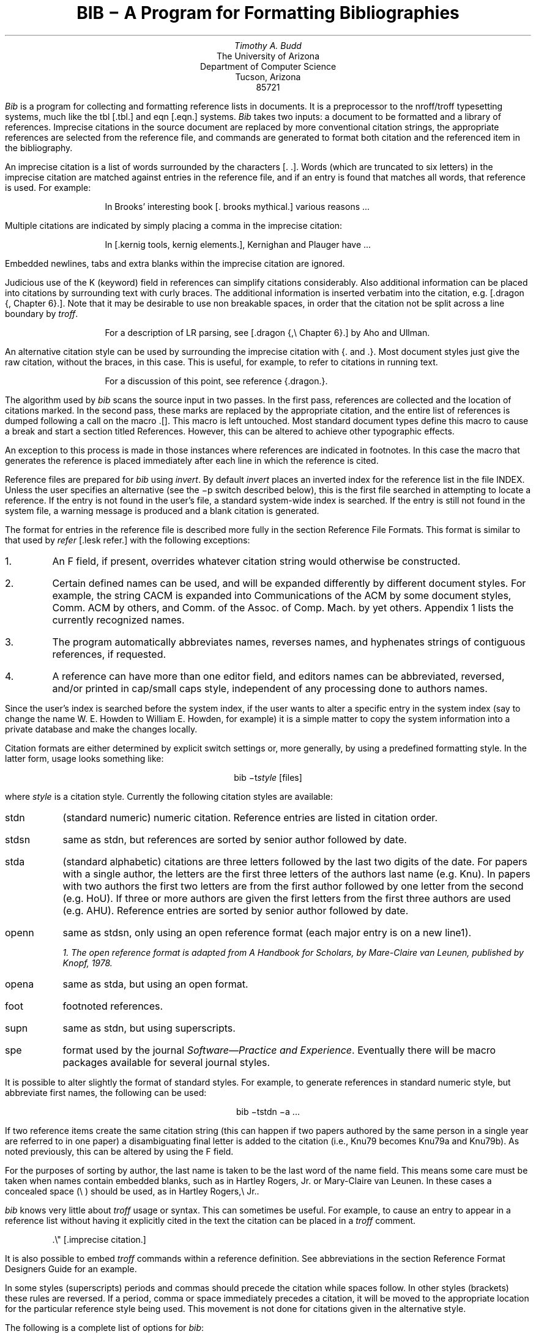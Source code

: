 .\"	"@(#)bibdoc.ms	4.3	%G%";
.if n .ND
.TL
BIB \- A Program for Formatting Bibliographies
.AU
Timothy A. Budd
.AI
The University of Arizona
Department of Computer Science
Tucson, Arizona
85721
.PP
\fIBib\fP is a program for collecting and formatting reference lists in
documents.  It is a preprocessor to the nroff/troff typesetting systems,
much like the tbl [.tbl.] and eqn [.eqn.] systems.  \fIBib\fP takes two
inputs: a document to be formatted and a library of references.  Imprecise
citations in the source document are replaced by more conventional
citation strings, the appropriate references are selected from the reference
file, and commands are generated to format both citation and the referenced
item in the bibliography.
.PP
An imprecise citation is a list of words surrounded by the characters
\*(oq[\&.\*(cq \*(oq.]\*(cq.  Words (which are truncated to six letters)
in the imprecise citation are matched against entries in the reference file,
and if an entry is found that matches all words, that reference is used.
For example:
.de 2Q
.sp
.QS
.QS
..
.de 2E
.sp
.QE
.QE
..
.2Q
.PP
In Brooks' interesting book [\&. brooks mythical.] various reasons ...
.2E
.PP
Multiple citations are indicated by simply placing a comma in the imprecise
citation:
.2Q
.PP
In [\&.kernig tools, kernig elements.], Kernighan and Plauger have ...
.2E
.PP
Embedded newlines, tabs and extra blanks within the
imprecise citation are ignored.
.PP
Judicious use of the K (keyword) field in references can simplify citations
considerably.  Also additional information can be placed into citations by
surrounding text with curly braces.
The additional information is inserted verbatim into the citation,
e.g. [.dragon {,\ Chapter 6}.].
Note that it may be desirable to use non breakable spaces, in order that the
citation not be split across a line boundary by \fItroff\fP.
.2Q
.PP
For a description of LR parsing, see [\&.dragon {,\e\0Chapter 6}.] by Aho and Ullman.
.2E
.PP
An alternative citation style can be used by surrounding the imprecise
citation with {\&. and .\&}.  Most document styles just give the
raw citation, without the braces, in this case.  This is useful, for example,
to refer to citations in running text.
.2Q
.PP
For a discussion of this point, see reference {\&.dragon.\&}.
.2E
.PP
The algorithm used by \fIbib\fP scans the source input in two passes.
In the first pass,
references are collected and the location of citations marked.
In the second pass, these marks are replaced by the appropriate citation,
and the entire list of references is dumped following a call on the macro
\&\*(oq.[]\*(cq.
This macro is left untouched.
Most standard document types define this macro to cause a break and
start a section titled \*(oqReferences\*(cq.
However, this can be altered to achieve other typographic
effects.
.PP
An exception to this process is made in those instances where
references are indicated in footnotes.  In this case the macro that
generates the reference is placed immediately after each line in which
the reference is cited.
.PP
Reference files are prepared for \fIbib\fP using \fIinvert\fP.
By default \fIinvert\fP places an inverted index for the
reference list in the file INDEX.  Unless the user specifies an
alternative (see the \-p switch described below), this is the first file
searched in attempting to locate a reference.  If the entry is not found
in the user's file, a standard system-wide index is searched.  If the
entry is still not found in the system file, a warning message is produced
and a blank citation is generated.
.PP
The format for entries in the reference file is described more fully in
the section \*(oqReference File Formats\*(cq.
This format is similar to that used by \fIrefer\fP
[.lesk refer.] with the following exceptions:
.IP 1.
An F field, if present, overrides whatever citation string would otherwise
be constructed.
.IP 2.
Certain defined names can be used, and will be expanded differently by
different document styles.  For example, the string CACM is expanded into
\*(oqCommunications of the ACM\*(cq by some document styles, \*(oqComm.
ACM\*(cq by others,
and \*(oqComm. of the Assoc. of Comp. Mach.\*(cq by yet others.
Appendix 1 lists the currently recognized names.
.IP 3.
The program automatically abbreviates names, reverses names, and
hyphenates strings of contiguous references, if requested.
.IP 4.
A reference can have more than one editor field, and editors names
can be abbreviated, reversed, and/or printed in cap/small caps style,
independent of any processing done to authors names.
.PP
Since the user's index is searched before the system index, if the
user wants to alter a specific entry in the system index (say to change
the name W. E. Howden to William E. Howden, for example) it is a simple
matter to copy the system information into a private database and make
the changes locally.
.PP
Citation formats are either determined by explicit switch settings or,
more generally, by using a predefined formatting style.  In the latter form,
usage looks something like:
.sp
.ce
bib \-t\fIstyle\fP [files]
.sp
where \fIstyle\fP is a citation style.
Currently the following citation styles are available:
.IP stdn\0\0 6m
(standard numeric) numeric citation.  Reference entries are listed in
citation order.
.IP stdsn
same as stdn, but references are sorted by senior author followed by date.
.IP stda
(standard alphabetic) citations are three letters followed by the last two
digits of the date.  For papers with a single author, the letters are the
first three letters of the authors last name (e.g. Knu).
In papers with two authors the first two letters are from the first author
followed by one letter from the second (e.g. HoU). If three or more
authors are given the first letters from the first three authors are used
(e.g. AHU).
Reference entries are sorted by senior author followed by date.
.IP openn
same as stdsn, only using an open reference format (each major entry is on
a new line\u1\d).
.FS
1. The open reference format is adapted from \*(oqA Handbook for Scholars\*(cq,
by Mare-Claire van Leunen, published by Knopf, 1978.
.FE
.IP opena
same as stda, but using an open format.
.IP foot
footnoted references.
.IP supn
same as stdn, but using superscripts.
.IP spe
format used by the journal \fISoftware\(emPractice and Experience\fP.
Eventually there will be macro packages available for several journal styles.
.PP
It is possible to alter slightly the format of standard styles.  For example,
to generate references in standard numeric style, but abbreviate first names,
the following can be used:
.sp
.ce
bib \-tstdn \-a ...
.PP
If two reference items create the same citation string (this can happen
if two papers authored by the same person in a single year are referred to
in one paper) a disambiguating final letter is added to the citation
(i.e., Knu79 becomes Knu79a and Knu79b).
As noted previously, this can be altered by using the F field.
.PP
For the purposes of sorting by author, the last name is taken to be the last
word of the name field.  This means some care must be taken when names contain
embedded blanks, such as in \*(oqHartley Rogers, Jr.\*(cq
or \*(oqMary-Claire van Leunen\*(cq.
In these cases a concealed space (\e\0) should be used, as in
\*(oqHartley Rogers,\e\0Jr.\*(cq.
.PP
\fIbib\fP knows very little about \fItroff\fP usage or syntax.  This
can sometimes be useful.  For example, to cause an entry to appear in a
reference list without having it explicitly cited in the text the citation
can be placed in a \fItroff\fP comment.
.QS
.nr
.sp
 .\e" [\&.imprecise citation.]
.sp
.QE
.PP
It is also possible to embed \fItroff\fP commands within a reference definition.
See \*(oqabbreviations\*(cq in the section \*(oqReference Format Designers
Guide\*(cq for an example.
.PP
In some styles (superscripts) periods and commas should precede the
citation while spaces follow.
In other styles (brackets) these rules are reversed.  If
a period, comma or space immediately precedes a citation, it will be moved to the
appropriate location for the particular reference style being used.
This movement is not done for citations given in the alternative style.
.PP
The following is a complete list of options for \fIbib\fP:
.IP \-c\fIstr\fP
build citations according to the template \fIstr\fP.  See the reference
format designer's guide for more information on templates.
.IP \-aa
abbreviate authors names
.IP \-ax
places authors names in Caps-Small Caps style.
For example Budd becomes B\s-2UDD\s+2.
.IP \-ar\fInum\fP
reverse the first \fInum\fP authors names.  If \fInum\fP is omitted all authors
names are reversed.
The three suffixes may all follow a single '-a', e.g. '-axr'.
.IP \-ea
abbreviate editors names
.IP \-ex
places editors names in Caps-Small Caps style.
.IP \-er\fInum\fP
reverse the first \fInum\fP editors names.  If \fInum\fP is omitted all editors
names are reversed.
As for authors, the three suffixes may all follow a single '-e', e.g. '-exr'.
.IP \-f
instead of dumping references following the call on \&.[], dump each
reference immediately following the line on which the citation is placed
(used for footnoted references).
.IP \-h
hyphenate runs of three or more contiguous references in the citation string.
(eg 2,3,4,5 becomes 2-5).  This is most useful for numeric citation styles,
but works generally.
The \-h option implies the \-o option.
.IP "\-i file"
.ns
.IP "\-ifile"
include and process the indicated file.
This is useful for including a private file of string definitions.
.IP \-n\fIstr\fP
turn off the indicated options.  \fIstr\fP must be composed of the
characters \fIafhorx\fP.
.IP \-o
sort contiguous citations according to the order given by the reference
list.  (This option defaults on).
.IP "\-p \fIfile\fP"
.ns
.IP  \-p\fIfile\fP
instead of searching the file INDEX,
search the indicated reference file(s) before searching the system file.
Multiple files are separated by commas.
.IP \-s\fIstr\fP
sort references according to the template \fIstr\fP.
.IP "\-t \fItype\fP"
.ns
.IP \-t\fItype\fP
use the standard macros and switch settings to generate citations and references
in the indicated style.
.SH
Acknowledgements
.PP
\fIbib\fP was inspired by \fIrefer\fP, written by M. Lesk.
.[]
.bp
.de Ex
.sp
.QS
.nf
.ta 3m
..
.ce 100
\fBReference File Formats\fP
.ce 0
.sp
.PP
A reference file is a file containing any number of reference
items.  Reference items are separated by one or more blank lines.
There are no restrictions placed on the order of items in a file,
although imposing some order (such as sorting
items alphabetically) simplifies updates.
.PP
A reference item is a collection of field tags and values.
A field tag is a percent sign followed by a single letter.
Currently, the following field tags are recognized:
.Ex
.ta 0.5i
A	Author's name
B	Title of book containing item
C	City of publication
D	Date
E	Editor(s) of book containing item
F	Caption
G	Government (NTIS) ordering number
I	Issuer (publisher)
J	Journal name
K	Keys for searching
N	Issue number
O	Other information
P	Page(s) of article
R	Technical report number
S	Series title
T	Title
V	Volume number
W	Where the item can be found locally
.QE
.PP
Author and editor fields can be repeated, as necessary, but all other fields
can occur at most once
in any reference.  The field information is as long as necessary,
and can extend onto new lines.
Lines that do not begin with a percent sign or a period
are treated as continuations of the previous line.
The order of fields is irrelevant, except that authors and editors
are listed in the order of occurrence.
.PP
Generally a reference falls into one of several basic categories.
An example of each and a brief comment is given below.  With less
standard references (Archival Sources, Correspondence, Government
Documents, Newspapers) generally some experimentation is necessary.
.SH
Books
.PP
A book is something with a publisher that isn't a journal article or
a technical report.  Generally, books also have authors and titles
and dates of publication (although some don't).  For books not published
by a major publishing house it is also helpful to give a city for the
publisher.  Some government documents also qualify as books, so a book
may have a government ordering number.
.PP
It is conventional that the authors names appear in the reference in
the same form as on the title page of the book.  Note also that
string definitions are provided for most of the major publishing houses
(PRHALL for Prentice-Hall, for example).
The string definition may include the city as part of the definition,
depending on the database in use.
.Ex
%A	R. E. Griswold
%A	J. F. Poage
%A	I. P. Polonsky
%T	The SNOBOL4 Programming Language
%I	PRHALL
%D	second edition 1971
.QE
.PP
Sometimes a book (particularly old books) will have no listed publisher.
The reference entry must still have an I field.
.Ex
%A	R. Colt Hoare
%T	A Tour through the Island of Elba
%I	(no listed publisher)
%C	London
%D	1814
.QE
.PP
If a reference database contains entries from many people (such
as a departmental-wide database), the W field can be used to indicate
where the referenced item can be found; using the initials of the owner,
for example.
Any entry style can take a W field, since this field is not used in
formatting the reference.
.PP
The K field is used to define general subject categories for an entry.
This is useful in locating all entries pertaining to a specific subject
area.
Note the use of the backslash, to indicate the last name is Van Tassel,
and not simply Tassel.
.Ex
%A	Dennie Van\e\0Tassel
%T	Program Style, Design, Efficiency,
Debugging and Testing
%I	PRHALL
%D	1978
%W	tab
%K	testing debugging
.QE
.SH
Journal article
.PP
The only requirement for a journal article is that it have a
journal name and a volume number.
Usually journal articles also have authors, titles, page
numbers, and a date of publication.  They may also have numbers, and,
less frequently, a publisher.  (Generally, publishers are only listed for
obscure journals).
.PP
Note that string names (such as CACM for \fICommunications of the ACM\fP)
are defined for most major journals.
There are also string names for the months of the year, so that months
can be abbreviated to the first three letters.
Note also in this example the use of the K field to define a short
name (hru), that can be used in searching for the reference.
.Ex
%A	M. A. Harrison
%A	W. L. Ruzzo
%A	J. D. Ullman
%T	Protection in Operating Systems
%J	CACM
%V	19
%N	8
%P	461-471
%D	AUG 1976
%K	hru
.QE
.SH
Article in conference proceedings
.PP
An article from a conference is printed as though it were a journal
article and the journal name was the name of the conference.
Note that string names (SOSP) are also defined for the major
conferences (Symposium on Operating System Principles).
.Ex
%A	M. Bishop
%A	L. Snyder
%T	The Transfer of Information and Authority
in a Protection System
%J	Proceedings of the 7th SOSP
%P	45-54
%D	1979
.QE
.SH
Article in book
.PP
An article in a book has two titles, the title of the article and the title
of the book.  The first goes into the T field and the second into the B
field.  Similarly the author of the article goes into the A field and the
editor of the book goes into the E field.
.Ex
%A	John B. Goodenough
%T	A Survey of Program Testing Issues
%B	Research Directions in Software Technology
%E	Peter Wegner
%I	MIT Press
%P	316-340
%D	1979
.QE
.PP
If a work has more than one editor, they each get their own %E field.
.Ex
%A	R. J. Lipton
%A	L. Snyder
%T	On Synchronization and Security
%E	Richard A. DeMillo
%E	David P. Dobkin
%E	Anita K. Jones
%E	Richard J. Lipton
%B	Foundations of Secure Computation
%P	367-388
%I	ACPRESS
%D	1978
.QE
.PP
Sometimes the book is part of a multi-volume series, and hence may
contain a volume field and/or a series name.
.Ex
%A	C.A.R. Hoare
%T	Procedures and parameters: An axiomatic approach
%B	Symposium on semantics of algorithmic languages
%E	E. Engeler
%P	102-116
%S	Lecture Notes in Mathematics
%V	188
%I	Springer-Verlag
%C	Berlin-Heidelberg-New York
%D	1971
.QE
.PP
In any reference format, the O field can be used to give additional information.
This is frequently used, for example, for secondary references.
.Ex
%A	A. Girard
%A	J-C Rault
%T	A Programming Technique for Software Reliability
%B	Symposium on Software Reliability
%I	IEEE
%C	Montvale, New Jersey
%D	1977
%O	(Discussed in Glib [32])
.QE
.SH
Compilations
.PP
A compilation is the work of several authors gathered together by an editor
into a book.  The reference format is the same as for a book, with
the editor(s) taking the place of the author.
Note the word \*(oqeditors\*(cq has been added to the last author field.
.Ex
%A	R. A. DeMillo
%A	D. P. Dobkin
%A	A. K. Jones
%A	R. J. Lipton,\e\0editors
%T	Foundations of Secure Computation
%I	ACPRESS
%D	1978
.QE
.PP
Note: this will not work if names are to be reversed, because the
word "editors" will appear in the wrong place.
For this reason, bib has been modified (locally at Berkeley),
to accept editor entries anywhere author entries are legal.
.SH
Technical Reports
.PP
A technical report must have a report number.  They usually have authors,
titles, dates and an issuing institution (the I field is used for this).
They may also have a city and a government issue number.  Again string
values (UATR for \*(oqUniversity of Arizona Technical Report\*(cq) will
frequently simplify typing references.
.Ex
%A	T. A. Budd
%T	An APL Complier
%R	UATR 81-17
%C	Tucson, Arizona
%D	1981
.QE
.PP
If the institution name is not part of the technical report number, then
the institution should be given separately.
.Ex
%A	Douglas Baldwin
%A	Frederick Sayward
%T	Heuristics for Determining Equivalence of Program Mutations
%R	Technical Report Number 161
%I	Yale University
%D	1979
.QE
.SH
PhD Thesis
.PP
A PhD thesis is listed as if it were a book, and the institution granting
the degree the publisher.
.Ex
%A	Martin Brooks
%T	Automatic Generation of Test Data for
Recursive Programs Having Simple Errors
%I	PhD Thesis, Stanford University
%D	1980
.QE
.PP
Some authors prefer to treat Masters and Bachelor theses similarly, although
most references on style instruct say to treat a masters degree as an
article or as a report.
.Ex
%A	A. Snyder
%T	A Portable Compiler for the Language C
%R	Master's Thesis
%I	M.I.T.
%D	1974
.QE
.SH
Miscellaneous
.PP
A miscellaneous object is something that does not fit into any other form.
It can have any of the the following fields; an author, an editor,
a title, a date,
page numbers, and, most generally, other information (the O field).
.PP
Any reference item can contain an F field, and the corresponding text
will override whatever citation would otherwise be constructed.
.Ex
%F	BHS--
%A	Timothy A. Budd
%A	Robert Hess
%A	Frederick G. Sayward
%T	User's Guide for the EXPER Mutation Analysis system
%O	(Yale university, memo)
.QE
.bp
.ce
\fBReference Format Designers Guide\fP
.PP
This section need only be read by those users
who wish to write their own formatting macro packages.
.PP
The information necessary for generating citations and references of a
particular style is contained in a \fIformat file\fP.  A format file
consists of two parts; a sequence of format commands, which are read and
interpreted by \fIbib\fP, and a sequence of text lines (usually \fItroff\fP macro
definitions) which are merely copied to output.
The format file name is always prefixed with the string bib.
Thus the format file for a standard document type, such as stdn, is found
in /usr/lib/bmac/bib.stdn.
.PP
When \fIbib\fP encounters a \-t switch, the user's directory is first searched for
a format file matching the given name, before the system area is examined.
Thus the user can create individual style database files.
.PP
Each formatting command is distinguished by a single
letter, which must be the first character on a line.
The formatting commands in a database file are similar to the command line options
for \fIbib\fP.  The legal commands,
and their arguments, are as follows:
.sp
# text
.PP
A line beginning with a sharp sign is a comment, and all remaining text on the
line is ignored.
.sp
A
.PP
The A command controls how authors' names are to be formatted.
It can be followed by the following character sequences:
.in +1.0i
.IP A
Authors names are to be abbreviated.
(See abbreviations below).
.IP R\fInum\fP
The first \fInum\fP authors names are to be reversed.
If \fInum\fP is omitted, all authors names are reversed
(i.e. T. A. Budd becomes Budd, T. A.).
.IP X
Authors names are to be printed in Caps-Small Caps style
(i.e., Budd becomes B\s-2UDD\s+2).
.in -1.0i
.LP
E
.PP
The E command is equivalent to the A command, except that it controls the
formatting of editors names.
.sp
F
.PP
The F command indicates that references are to be dumped immediately after
a line containing a citation, such as when the references are to be placed
in footnotes.
.sp
S \fItemplate\fP
.PP
The S command indicates references are to be sorted before being dumped.
The comparison used in sorting is based on the \fItemplate\fP.  See
the discussion on sorting (below) for an explanation of templates.
.sp
C \fItemplate\fP
.PP
The \fItemplate\fP is used as a model in constructing citations.
See the discussion below.
.sp
D \fI\0word \0definition\fP
.PP
The word-definition pair is placed into a table.
Before each reference is dumped it is examined for the
occurrence of these words.  Any occurrence of a word from this table is replaced
by the definition, which is then rescanned for other words.
Words are limited to alphanumeric characters, ampersand and underscore.
.PP
Definitions can extend over multiple lines by ending lines with a backslash
(\e).  The backslash will be removed, and the definition, including the newline
and the next line,
will be entered into the table.  This is useful for including several
fields as part of a single definition (city names can be included as part
of a definition for a publishing house, for example).
.sp
I \fIfilename\fP
.PP
The indicated file is included at the current point.  The included file may
contain other formatting commands.
.sp
H
.PP
Three or more contiguous citations that refer to adjacent items in the
reference list are replaced by a hyphenated string.  For example, the
citation 2,3,4,5 would be replaced by 2-5.  This is most useful with
numeric citations.  The H option implies the O option.
.sp
O
.PP
Contiguous citations are sorted according to the order given by the reference
list.
.sp
T \fIstr\fP
.PP
The \fIstr\fP is a list of field names.  Each time a definition string for
a named field is produced, a second string containing just the last character
will also be generated.  See \*(oqTrailing characters\*(cq, below.
.sp 2
.PP
The first line in the format file that does not match a format command
causes that line, and all subsequent lines, to be immediately copied to
the output.
.SH
File Naming Conventions
.PP
Standard database format files are kept in a standard library area,
typically /usr/lib/bmac.  There are three types of files:
.IP bib.xxx 10m
These files contain bib commands to format documents in the xxx style.
.IP bibinc.xxx
These files contain information (such as definitions) used by more than one
style database.
.IP bmac.xxx
These files are the \fItroff\fP macros to actually implement a style.
They are generally not examined by \fIbib\fP at all, but are processed
by troff in response to a .so command.
.SH
Naming Conventions
.PP
There is a simple naming convention for strings, registers and macros used
by \fIbib\fP.  All strings, registers and macros are denoted by two character
names containing either a left or right brace.  The following are general rules:
.IP [x
If x is alphnumeric, the string contains the value of a reference field.
If x is nonalphanumeric, this is a formatting string preceding a citation.
.IP ]x
If x is alphanumeric, this is the final character from a reference field.
If x is nonalphnumeric, the string is formatting information within a citation.
.IP x[
Strings in this format, where x is can be any character, are defined by the
specific macro package in use and are not specified by \fIbib\fP.
.IP x]
If x is nonalphanumeric these strings represent formatting commands following
citations (the inverse of [x commands).  Other strings represent
miscellaneous formatting commands,
such as the space between leading letters in abbreviated names.
.SH
Sorting
.PP
The sort template is used in comparing two references to generate
the sorted reference list.  The sort template is a sequence of
sort objects.  Each sort object consists of an optional negative sign, followed
by a field character, followed by an optional signed size.  The leading negative
sign, if present, specifies the sort is to be in decreasing order, rather than
increasing.  The field character indicates which field in the reference
is to be compared.  The entire field is used, except in the case of the `A'
field, in which case only the senior authors last name is used.
If the author's name is the sort key, and a particular reference has
no author field, then first the editor's name, then the %F field,
and then the institution is tried, looking for a usable sort key.
A positive number following the field character indicates that only the first
n characters are to be examined in the comparison.  The negative value indicates
only the last \fIn\fP characters.  Thus, for example, the template AD\-2 indicates
that sorting is to be done by the senior author followed by the last two
characters of the date.
.PP
The sort algorithm is stable, so that two documents which compare equally
will be listed in citation order.
.SH
Citations
.PP
A citation template is similar to a sort template, with the following
exceptions:  The field name \*(oq1\*(cq refers to the number which
represents the position of the reference in the reference list (after sorting).
The field name \*(oq2\*(cq generates a three character sequence; If the
paper being referenced has only one author, this is the first three characters
of the authors last name.  For two author papers, this is the first two
characters of the senior author, followed by the first character of the second
author.  For papers with three or more authors the first letter of the first
three authors is used.
Finally each object can be followed by either of the letters `u' or
`l' and the field will be printed in all upper or all lower case,
respectively.
.PP
If necessary for disambiguating, the character \*(oq@\*(cq can be used as
a separator between objects in the citation template.  Any text which should
be inserted into the citation uninterpreted should be surrounded by either
{} or <> pairs.
.SH
Citation Formatting
.PP
In the output, each citation is surrounded by the strings \e*([[ and \e*(]]
(\e*([{ and \e*(}] in the alternative style).
Multiple citations are separated by the string \e*(],.
The text portion of a format file should contain \fItroff\fP definitions for
these strings to achieve the appropriate typographic effect.
.PP
Citations that are preceded by a period, comma or space are, in addition,
surrounded by the string values \e*([\&. and \e*(.] or \e*([, and \e*(,]
or \e*([< and \e*(>].
Again, \fItroff\fP commands should be given to insure the appropriate values are
produced.
.KS
.PP
The following table summarizes the string values that must be defined
to handle citations.
.TS
center;
l l l.
[[	]]	Standard citation beginning and ending
{[	}]	Alternate citation beginning and ending
[\&.	.]	Period before and after citation
[,	,]	Comma before and after citation
[?	?]	Question mark before and after citation
[:	:]	Colon before and after citation
[;	;]	Semicolon before and after citation
[!	!]	Exclamation mark before and after citation
["	"]	Double quote before and after citation
['	']	Single quote before and after citation
[<	>]	Space before and after citation
],		Multiple citation separator
]-		Separator for a range of citations
.TE
.KE
.SH
Reference Formatting
.PP
The particular style used in printing references is decided by macros
passed to \fItroff\fP.  Basically, for each reference,
\fIbib\fP generates a sequence of string definitions, one for each field in the
reference, followed by a call on the formatting macro.  For example an
entry which in the reference file looks like:
.KS
.nf
.ta 3m
.sp
%A	M. A. Harrison
%A	W. L. Ruzzo
%A	J. D. Ullman
%T	Protection in Operating Systems
%J	CACM
%V	19
%N	8
%P	461-471
%D	1976
%K	hru
.sp
.KE
.LP
is converted into the following sequence of commands
.KS
.nf
.sp
 .[\-
 .ds [F 1
 .ds [A M. A. Harrison
 .as [A \e*(c]W. L. Ruzzo
 .as [A \e*(m]J. D. Ullman
 .ds [T Protection in Operating Systems
 .ds [J Communications of the ACM
 .ds [V 19
 .ds [N 8
 .nr [P 1
 .ds [P 461-471
 .ds [D 1976
 .][
.sp
.KE
.PP
Note that the commands are preceded by a call on the macro \*(oq.[\-\*(cq.
This can be used by the macro routines for initialization, for example to
delete old string values.  The string [F is the citation value used
in the document.
Note that the string CACM has been expanded.
.PP
The strings c], n] and m] are used to separate authors.  c] separates
the initial authors in multi-author documents (it is usually a comma
with some space before and after), n] separates authors in two author
documents (usually \*(oq and \*(cq), and m] separates the last two authors
in multi-author documents (either \*(oq and \*(cq or \*(oq, and \*(cq).
.PP
If abbreviation is specified, the string a] is used to separate initials
in the authors first name.
.PP
The \fIbib\fP system provides minimal assistance in
deciding format types.  For example note that the number register [P has
been set of 1, to indicate that the article is on more than one page.
Similarly, in documents with editors, the register [E is set to the number
of editors.
.SH
Trailing Characters
.PP
There is a problem with fields that end with punctuation characters causing
multiple occurrences of those characters to be printed.  For example, suppose
author fields are terminated with a period, as in T. A. Budd.  If names
are reversed, this could be printed as Budd, T. A..  Even if names are not
reversed, abbreviations, such as in Jr. can cause problems.
.PP
To avoid this problem \fIbib\fP, if instructed, generates the last
character from a particular field as a separate string.  The string name
is a right brace  followed by the field character.  Macro packages should
test this value before generating punctuation.
.SH
Abbreviations
.PP
The algorithm used to generate abbreviations from first names is fairly
simple: Each word in the first name field that begins with a capital
is reduced to that capital letter followed by a period.
In some cases, this may not be sufficient.  For example, suppose
Ole-Johan Dahl should be abbreviated \*(oqO\-J. Dahl\*(cq.  The only
way to achieve this (short of editing the output) is to include \fItroff\fP commands
in the reference file that alter the strings produced by \fIbib\fP, as in the following
.QS
.sp
 ...
 %A Ole-Johan Dahl
 .ds [A O\-J. Dahl
 ...
.sp
.QE
.PP
In fact, any \fItroff\fP commands can be entered in the middle of a reference
entry, and the commands are copied uninterpreted to the output.
For example, the user may wish to have a switch indicating whether the name
is to be abbreviated or not:
.QS
.sp
 ...
 %A Ole-Johan Dahl
 .if \en(i[ .ds [A O\-J. Dahl
 ...
.sp
.QE
.SH
An Example
.PP
Figure 1 shows the format file for the standard alphabetic format.
The sort command indicates that sorting is to be done by senior author,
followed by the last two digits of the date.  The citation template
indicates that citations will be the three character sequence described
in the section of citations
followed by the last two characters of the date (i.e. AHU79, for
example).
.KS
.nf
.sp
#
#  standard alphabetic format
#
SAD\-2
C2D\-2
I /usr/lib/bmac/bibinc.fullnames
I /usr/lib/bmac/bibinc.std
.sp
.ce
\fBFigure 1\fP
.sp
.KE
.PP
The two I commands include two files.  The first is a file of definitions
for common strings, such as dates and journal names.  A portion of this
file is shown in figure 2.
Note that a no-op has been inserted into the definition string for
BIT in order to avoid further expansion when the
definition is rescanned.
.PP
The second file is a sequence of \fItroff\fP macros
for formatting the references.  The beginning of this file is shown in figure 3.
.PP
On the basis of some simple rules (the presence or absence of certain fields)
the document is identified as one of five different types, and a call made
on a different macro for each type.  This is shown in figure 4.
.PP
Finally figure 5 shows the macro for one of those different types, in this
case the book formatting macro.
.KS
.nf
.sp
# full journal names, and other names
#
# journals
D ACTA Acta Informatica
D BIT B\e&IT
D CACM Communications of the ACM
 ...
#
# months
#
D JAN January
D FEB February
 ...
D DEC December
.sp
.ce
\fBFigure 2\fP
.sp
.KE
.KS
.nf
.sp
 #
 #  standard end macros
 #
 .ds [ [
 .ds ] ]
 .ds , ,
 .ds >. .
 .ds >, ,
 .ds c[ , \e&
 .ds n[ "" and \&
 .ds m[ , and \&
   ...
 .de p[   \e" produce reference beginning
 .IP [\e\e$1]\0\0
 ..
 .de []   \e" start displaying collected references
 .SH
 References
 .LP
 ..
.sp
.ce
\fBFigure 3\fP
.sp
.KE
.KS
.nf
.sp
 .de ][   \e" choose format
 .ie !"\e\e*([J"" \e{\e
 .    ie !"\e\e*([V"" .nr t[ 1    \e" journal
 .    el            .nr t[ 5    \e" conference paper
 .\e}
 .el .ie !"\e\e*([B"" .nr t[ 3    \e" article in book
 .el .ie !"\e\e*([R"" .nr t[ 4    \e" technical report
 .el .ie !"\e\e*([I"" .nr t[ 2    \e" book
 .el                .nr t[ 0    \e" other
 .\e\en(t[[
 ..
.sp
.ce
\fBFigure 4\fP
.sp
.KE
.KS
.nf
.sp
   ...
 .de 2[ \e" book
 .if !"\e\e*([F"" .p[ \e\e*([F
 .if !"\e\e*([A"" \e\e*([A,
 .if !"\e\e*([T"" \e\ef2\e\e*([T,\e\ef1
 \e\e*([I\ec
 .if !"\e\e*([C"" , \e\e*([C\ec
 .if !"\e\e*([D"" \e& (\e\e*([D)\ec
 \e&.
 .if !"\e\e*([G"" Gov't. ordering no. \e\e*([G.
 .if !"\e\e*([O"" \e\e*([O
 .]\-
 ..
.sp
.ce
\fBFigure 5\fP
.sp
.KE
.rs
.bp
.SH
APPENDIX
.sp
Standard Names
.PP
The following list gives the standard names recognized in most
citation styles.  Various different forms for the output are used
by the different styles.
.sp
.nf
.ta 1i
\fBJournal Names\fP
ACTA	Acta Informatica
BIT	BIT
BSTJ	Bell System Technical Journal
CACM	Communications of the ACM
COMP	Computer
COMPJOUR	The Computer Journal
COMPLANG	Computer Languages
COMPSUR	ACM Computer Surveys
I&C	Information and Control
IEEETSE	IEEE Transactions on Software Engineering
IEEETC	IEEE Transactions on Computers
IPL	Information Processing Letters
JACM	Journal of the ACM
JCSS	Journal of Computer and System Sciences
NMATH	Numerical Mathematics
SIAMJC	Siam Journal on Computing
SIGACT	S\&IGACT News
SIGPLAN	SI\&GPLAN Notices
SIGSOFT	Software Engineering Notes
SP&E	Software \- Practice & Experience
TODS	ACM Transactions on Database Systems
TOMS	ACM Transactions on Mathematical Software
TOPLAS	ACM Transactions on Programming Languages and Systems
.sp
\fBConferences\fP
POPL	ACM Symposium on Principles of Programming Languages
POPL5	Conference Record of the Fifth POPL
POPL6	Conference Record of the Sixth POPL
POPL7	Conference Record of the Seventh POPL
POPL8	Conference Record of the Eighth POPL
POPL9	Conference Record of the Ninth POPL
POPL10	Conference Record of the Tenth POPL
STOC	Annual ACM Symposium on Theory of Computing
FOCS	Annual Symposium on Foundations of Computer Science
ICSE	International Conference on Software Engineering
SOSP	Symposium on Operating System Principles
JICAI	Joint International CONF on Artifical Intelligence
.sp
\fBPublishers\fP
ACPRESS	Academic Press
ACADEMIC	Academic Press
ADDISON	Addison Wesley
CSPRESS	Computer Science Press
ELSEVIER	American Elsevier
FREEMAN	W. H. Freeman and Company
MCGRAW	McGraw-Hill
MITP	M. I. T. Press
PRHALL	Prentice Hall
SPRINGER	Springer Verlag
WILEY	John Wiley & Sons
WINTH	Winthrop Publishers
.sp
\fBMonths of the year\fP
JAN	January
FEB	February
MAR	March
APR	April
MAY	May
JUN	June
JUL	July
AUG	August
SEP	September
OCT	October
NOV	November
DEC	December
.sp
\fBMisc\fP
PROC	Proceedings
CONF	Conference
SYMP	Symposium
DISS	Dissertation
DEPT	Department
UNIV	University
CSD	Computer Science Department
DCS	Department of Computer Science
UATR	University of Arizona Technical Report

